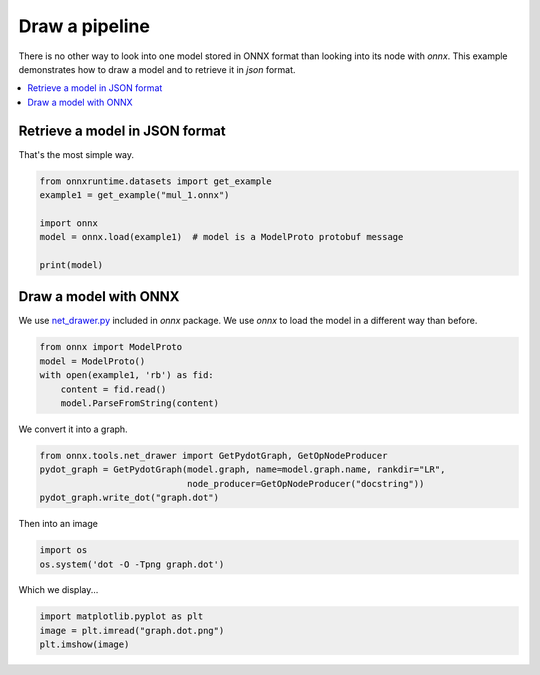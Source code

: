 .. only:: html

    .. note::
        :class: sphx-glr-download-link-note

        Click :ref:`here <sphx_glr_download_auto_examples_plot_pipeline.py>`     to download the full example code
    .. rst-class:: sphx-glr-example-title

    .. _sphx_glr_auto_examples_plot_pipeline.py:


Draw a pipeline
===============

There is no other way to look into one model stored
in ONNX format than looking into its node with 
*onnx*. This example demonstrates
how to draw a model and to retrieve it in *json*
format.

.. contents::
    :local:

Retrieve a model in JSON format
+++++++++++++++++++++++++++++++

That's the most simple way.


.. code-block:: default


    from onnxruntime.datasets import get_example
    example1 = get_example("mul_1.onnx")

    import onnx
    model = onnx.load(example1)  # model is a ModelProto protobuf message

    print(model) 






.. rst-class:: sphx-glr-script-out

 Out:

 .. code-block:: none

    producer_name: "chenta"
    graph {
      node {
        input: "X"
        input: "W"
        output: "Y"
        name: "mul_1"
        op_type: "Mul"
      }
      name: "mul test"
      initializer {
        dims: 3
        dims: 2
        data_type: 1
        float_data: 1.0
        float_data: 2.0
        float_data: 3.0
        float_data: 4.0
        float_data: 5.0
        float_data: 6.0
        name: "W"
      }
      input {
        name: "X"
        type {
          tensor_type {
            elem_type: 1
            shape {
              dim {
                dim_value: 3
              }
              dim {
                dim_value: 2
              }
            }
          }
        }
      }
      output {
        name: "Y"
        type {
          tensor_type {
            elem_type: 1
            shape {
              dim {
                dim_value: 3
              }
              dim {
                dim_value: 2
              }
            }
          }
        }
      }
    }
    opset_import {
      domain: ""
      version: 7
    }





Draw a model with ONNX
++++++++++++++++++++++
We use `net_drawer.py <https://github.com/onnx/onnx/blob/master/onnx/tools/net_drawer.py>`_
included in *onnx* package.
We use *onnx* to load the model
in a different way than before.


.. code-block:: default



    from onnx import ModelProto
    model = ModelProto()
    with open(example1, 'rb') as fid:
        content = fid.read()
        model.ParseFromString(content)








We convert it into a graph.


.. code-block:: default

    from onnx.tools.net_drawer import GetPydotGraph, GetOpNodeProducer
    pydot_graph = GetPydotGraph(model.graph, name=model.graph.name, rankdir="LR",
                                node_producer=GetOpNodeProducer("docstring"))
    pydot_graph.write_dot("graph.dot")








Then into an image


.. code-block:: default

    import os
    os.system('dot -O -Tpng graph.dot')





.. rst-class:: sphx-glr-script-out

 Out:

 .. code-block:: none


    0



Which we display...


.. code-block:: default

    import matplotlib.pyplot as plt
    image = plt.imread("graph.dot.png")
    plt.imshow(image)









.. image:: /auto_examples/images/sphx_glr_plot_pipeline_001.png
    :class: sphx-glr-single-img


.. rst-class:: sphx-glr-script-out

 Out:

 .. code-block:: none


    <matplotlib.image.AxesImage object at 0x000001A885C768D0>




.. rst-class:: sphx-glr-timing

   **Total running time of the script:** ( 0 minutes  0.593 seconds)


.. _sphx_glr_download_auto_examples_plot_pipeline.py:


.. only :: html

 .. container:: sphx-glr-footer
    :class: sphx-glr-footer-example



  .. container:: sphx-glr-download sphx-glr-download-python

     :download:`Download Python source code: plot_pipeline.py <plot_pipeline.py>`



  .. container:: sphx-glr-download sphx-glr-download-jupyter

     :download:`Download Jupyter notebook: plot_pipeline.ipynb <plot_pipeline.ipynb>`


.. only:: html

 .. rst-class:: sphx-glr-signature

    `Gallery generated by Sphinx-Gallery <https://sphinx-gallery.github.io>`_

